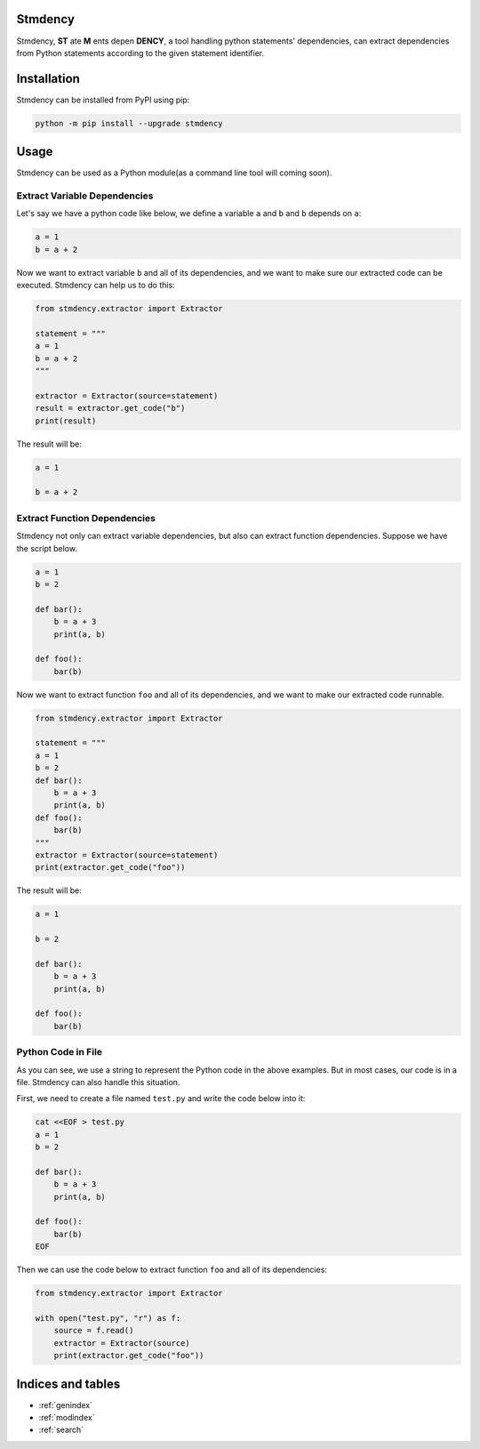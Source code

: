 .. stmdency documentation master file, created by
   sphinx-quickstart on Sat Dec  3 23:11:01 2022.
   You can adapt this file completely to your liking, but it should at least
   contain the root `toctree` directive.

Stmdency
========

Stmdency, **ST** ate **M** ents depen **DENCY**, a tool handling python statements' dependencies, can
extract dependencies from Python statements according to the given statement identifier.

Installation
============

Stmdency can be installed from PyPI using pip:

.. code-block:: bash

   python -m pip install --upgrade stmdency


Usage
=====

Stmdency can be used as a Python module(as a command line tool will coming soon).

Extract Variable Dependencies
-----------------------------

Let's say we have a python code like below, we define a variable ``a`` and ``b`` and ``b`` depends on ``a``:

.. code-block:: python

   a = 1
   b = a + 2

Now we want to extract variable ``b`` and all of its dependencies, and we want to make sure our extracted code
can be executed. Stmdency can help us to do this:

.. code-block:: python

   from stmdency.extractor import Extractor

   statement = """
   a = 1
   b = a + 2
   """

   extractor = Extractor(source=statement)
   result = extractor.get_code("b")
   print(result)

The result will be:

.. code-block:: python

   a = 1

   b = a + 2


Extract Function Dependencies
-----------------------------

Stmdency not only can extract variable dependencies, but also can extract function dependencies. Suppose we
have the script below.

.. code-block:: python

   a = 1
   b = 2

   def bar():
       b = a + 3
       print(a, b)

   def foo():
       bar(b)

Now we want to extract function ``foo`` and all of its dependencies, and we want to make our extracted code
runnable.

.. code-block:: python

   from stmdency.extractor import Extractor

   statement = """
   a = 1
   b = 2
   def bar():
       b = a + 3
       print(a, b)
   def foo():
       bar(b)
   """
   extractor = Extractor(source=statement)
   print(extractor.get_code("foo"))
   
The result will be:

.. code-block:: python

   a = 1
   
   b = 2
   
   def bar():
       b = a + 3
       print(a, b)
   
   def foo():
       bar(b)

Python Code in File
-------------------

As you can see, we use a string to represent the Python code in the above examples. But in most cases, our code
is in a file. Stmdency can also handle this situation.

First, we need to create a file named ``test.py`` and write the code below into it:

.. code-block:: bash

   cat <<EOF > test.py
   a = 1
   b = 2
   
   def bar():
       b = a + 3
       print(a, b)
   
   def foo():
       bar(b)
   EOF

Then we can use the code below to extract function ``foo`` and all of its dependencies:

.. code-block:: python

   from stmdency.extractor import Extractor
   
   with open("test.py", "r") as f:
       source = f.read()
       extractor = Extractor(source)
       print(extractor.get_code("foo"))

Indices and tables
==================

* :ref:`genindex`
* :ref:`modindex`
* :ref:`search`
